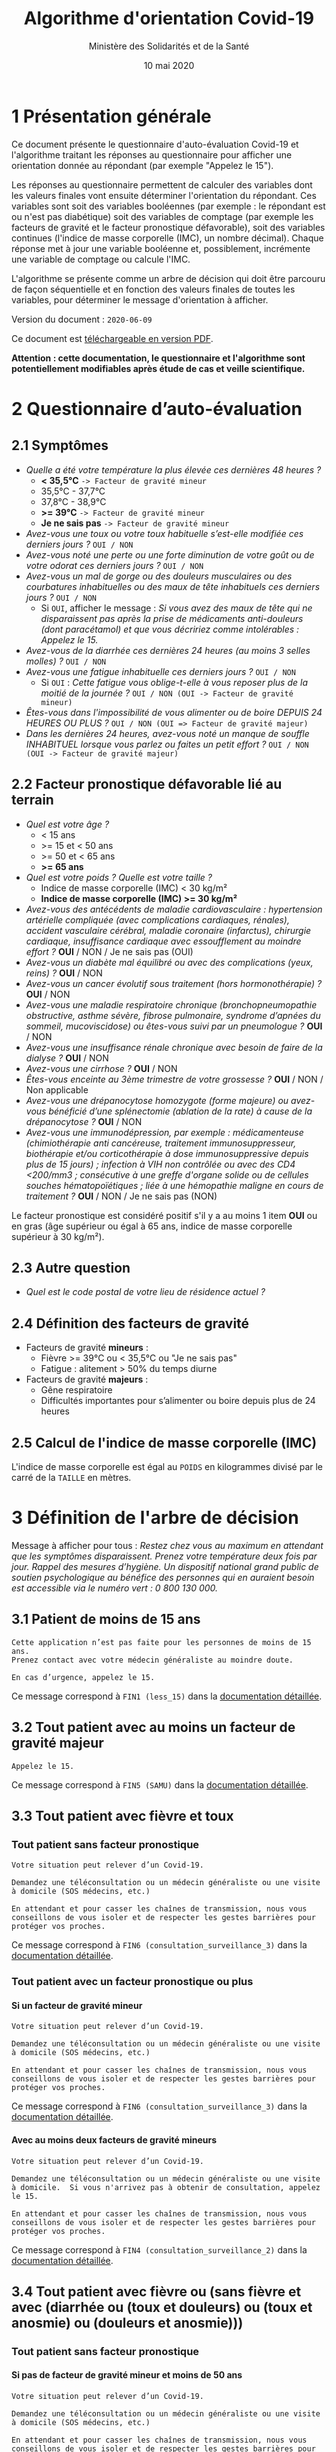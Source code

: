 #+title: Algorithme d'orientation Covid-19
#+author: Ministère des Solidarités et de la Santé
#+date: 10 mai 2020
#+options: toc:2 H:4

* 1 Présentation générale

Ce document présente le questionnaire d'auto-évaluation Covid-19 et
l'algorithme traitant les réponses au questionnaire pour afficher une
orientation donnée au répondant (par exemple "Appelez le 15").

Les réponses au questionnaire permettent de calculer des variables
dont les valeurs finales vont ensuite déterminer l'orientation du
répondant.  Ces variables sont soit des variables booléennes (par
exemple : le répondant est ou n'est pas diabétique) soit des variables
de comptage (par exemple les facteurs de gravité et le facteur
pronostique défavorable), soit des variables continues (l'indice de
masse corporelle (IMC), un nombre décimal).  Chaque réponse met à jour
une variable booléenne et, possiblement, incrémente une variable de
comptage ou calcule l'IMC.

L'algorithme se présente comme un arbre de décision qui doit être
parcouru de façon séquentielle et en fonction des valeurs finales de
toutes les variables, pour déterminer le message d'orientation à
afficher.

Version du document : =2020-06-09=

Ce document est [[https://esante.gouv.fr/algorithme-orientation][téléchargeable en version PDF]].

*Attention : cette documentation, le questionnaire et l'algorithme sont potentiellement modifiables après étude de cas et veille scientifique.*

* 2 Questionnaire d’auto-évaluation

** 2.1 Symptômes

- /Quelle a été votre température la plus élevée ces dernières 48 heures ?/
  - *< 35,5°C* =-> Facteur de gravité mineur=
  - 35,5°C - 37,7°C
  - 37,8°C - 38,9°C
  - *>= 39°C* =-> Facteur de gravité mineur=
  - *Je ne sais pas* =-> Facteur de gravité mineur=
- /Avez-vous une toux ou votre toux habituelle s’est-elle modifiée ces derniers jours ?/ =OUI / NON=
- /Avez-vous noté une perte ou une forte diminution de votre goût ou de votre odorat ces derniers jours ?/ =OUI / NON=
- /Avez-vous un mal de gorge ou des douleurs musculaires ou des courbatures inhabituelles ou des maux de tête inhabituels ces derniers jours ?/ =OUI / NON=
  - Si =OUI=, afficher le message : /Si vous avez des maux de tête qui ne disparaissent pas après la prise de médicaments anti-douleurs (dont paracétamol) et que vous décririez comme intolérables : Appelez le 15./
- /Avez-vous de la diarrhée ces dernières 24 heures (au moins 3 selles molles) ?/ =OUI / NON=
- /Avez-vous une fatigue inhabituelle ces derniers jours ?/ =OUI / NON=
  - Si =OUI= : /Cette fatigue vous oblige-t-elle à vous reposer plus de la moitié de la journée ?/ =OUI / NON (OUI -> Facteur de gravité mineur)=
- /Êtes-vous dans l'impossibilité de vous alimenter ou de boire DEPUIS 24 HEURES OU PLUS ?/ =OUI / NON (OUI => Facteur de gravité majeur)=
- /Dans les dernières 24 heures, avez-vous noté un manque de souffle INHABITUEL lorsque vous parlez ou faites un petit effort ?/ =OUI / NON (OUI -> Facteur de gravité majeur)=

** 2.2 Facteur pronostique défavorable lié au terrain

- /Quel est votre âge ?/
  - < 15 ans
  - >= 15 et < 50 ans
  - >= 50 et < 65 ans
  - *>= 65 ans*
- /Quel est votre poids ? Quelle est votre taille ?/
  - Indice de masse corporelle (IMC) < 30 kg/m²
  - *Indice de masse corporelle (IMC) >= 30 kg/m²*
- /Avez-vous des antécédents de maladie cardiovasculaire : hypertension artérielle compliquée (avec complications cardiaques, rénales), accident vasculaire cérébral, maladie coronaire (infarctus), chirurgie cardiaque, insuffisance cardiaque avec essoufflement au moindre effort ?/ *OUI* / NON / Je ne sais pas (OUI)
- /Avez-vous un diabète mal équilibré ou avec des complications (yeux, reins) ?/ *OUI* / NON
- /Avez-vous un cancer évolutif sous traitement (hors hormonothérapie) ?/ *OUI* / NON
- /Avez-vous une maladie respiratoire chronique (bronchopneumopathie obstructive, asthme sévère, fibrose pulmonaire, syndrome d’apnées du sommeil, mucoviscidose) ou êtes-vous suivi par un pneumologue ?/ *OUI* / NON
- /Avez-vous une insuffisance rénale chronique avec besoin de faire de la dialyse ?/ *OUI* / NON
- /Avez-vous une cirrhose ?/ *OUI* / NON
- /Êtes-vous enceinte au 3ème trimestre de votre grossesse ?/ *OUI* / NON / Non applicable
- /Avez-vous une drépanocytose homozygote (forme majeure) ou avez-vous bénéficié d’une splénectomie (ablation de la rate) à cause de la drépanocytose ?/ *OUI* / NON
- /Avez-vous une immunodépression, par exemple : médicamenteuse (chimiothérapie anti cancéreuse, traitement immunosuppresseur, biothérapie et/ou corticothérapie à dose immunosuppressive depuis plus de 15 jours) ; infection à VIH non contrôlée ou avec des CD4 <200/mm3 ; consécutive à une greffe d'organe solide ou de cellules souches hématopoïétiques ; liée à une hémopathie maligne en cours de traitement ?/ *OUI* / NON / Je ne sais pas (NON)

Le facteur pronostique est considéré positif s'il y a au moins 1 item *OUI* ou en gras (âge supérieur ou égal à 65 ans, indice de masse corporelle supérieur à 30 kg/m²).

** 2.3 Autre question

- /Quel est le code postal de votre lieu de résidence actuel ?/

** 2.4 Définition des facteurs de gravité

- Facteurs de gravité *mineurs* :
  - Fièvre >= 39°C ou < 35,5°C ou "Je ne sais pas"
  - Fatigue : alitement > 50% du temps diurne

- Facteurs de gravité *majeurs* :
  - Gêne respiratoire
  - Difficultés importantes pour s’alimenter ou boire depuis plus de 24 heures

** 2.5 Calcul de l'indice de masse corporelle (IMC)

L'indice de masse corporelle est égal au =POIDS= en kilogrammes divisé par le carré de la =TAILLE= en mètres.

* 3 Définition de l'arbre de décision

Message à afficher pour tous : /Restez chez vous au maximum en attendant que les symptômes disparaissent. Prenez votre température deux fois par jour. Rappel des mesures d’hygiène. Un dispositif national grand public de soutien psychologique au bénéfice des personnes qui en auraient besoin est accessible via le numéro vert : 0 800 130 000./

** 3.1 Patient de moins de 15 ans

: Cette application n’est pas faite pour les personnes de moins de 15 ans.
: Prenez contact avec votre médecin généraliste au moindre doute.
:
: En cas d’urgence, appelez le 15.

Ce message correspond à =FIN1 (less_15)= dans la [[https://github.com/Delegation-numerique-en-sante/covid19-algorithme-orientation/blob/master/pseudo-code.org#messages-dorientation-possibles][documentation détaillée]].

** 3.2 Tout patient avec au moins un facteur de gravité majeur

=Appelez le 15.=

Ce message correspond à =FIN5 (SAMU)= dans la [[https://github.com/Delegation-numerique-en-sante/covid19-algorithme-orientation/blob/master/pseudo-code.org#messages-dorientation-possibles][documentation détaillée]].

** 3.3 Tout patient avec fièvre et toux
*** Tout patient sans facteur pronostique

: Votre situation peut relever d’un Covid-19.
:
: Demandez une téléconsultation ou un médecin généraliste ou une visite
: à domicile (SOS médecins, etc.)
:
: En attendant et pour casser les chaînes de transmission, nous vous
: conseillons de vous isoler et de respecter les gestes barrières pour
: protéger vos proches.

Ce message correspond à =FIN6 (consultation_surveillance_3)= dans la [[https://github.com/Delegation-numerique-en-sante/covid19-algorithme-orientation/blob/master/pseudo-code.org#messages-dorientation-possibles][documentation détaillée]].

*** Tout patient avec un facteur pronostique ou plus

**** Si un facteur de gravité mineur

: Votre situation peut relever d’un Covid-19.
:
: Demandez une téléconsultation ou un médecin généraliste ou une visite
: à domicile (SOS médecins, etc.)
:
: En attendant et pour casser les chaînes de transmission, nous vous
: conseillons de vous isoler et de respecter les gestes barrières pour
: protéger vos proches.

Ce message correspond à =FIN6 (consultation_surveillance_3)= dans la [[https://github.com/Delegation-numerique-en-sante/covid19-algorithme-orientation/blob/master/pseudo-code.org#messages-dorientation-possibles][documentation détaillée]].

**** Avec au moins deux facteurs de gravité mineurs

: Votre situation peut relever d’un Covid-19.
:
: Demandez une téléconsultation ou un médecin généraliste ou une visite
: à domicile.  Si vous n'arrivez pas à obtenir de consultation, appelez
: le 15.
:
: En attendant et pour casser les chaînes de transmission, nous vous
: conseillons de vous isoler et de respecter les gestes barrières pour
: protéger vos proches.

Ce message correspond à =FIN4 (consultation_surveillance_2)= dans la [[https://github.com/Delegation-numerique-en-sante/covid19-algorithme-orientation/blob/master/pseudo-code.org#messages-dorientation-possibles][documentation détaillée]].

** 3.4 Tout patient avec fièvre ou (sans fièvre et avec (diarrhée ou (toux et douleurs) ou (toux et anosmie) ou (douleurs et anosmie)))
*** Tout patient sans facteur pronostique
**** Si pas de facteur de gravité mineur et moins de 50 ans

: Votre situation peut relever d’un Covid-19.
: 
: Demandez une téléconsultation ou un médecin généraliste ou une visite
: à domicile (SOS médecins, etc.)
: 
: En attendant et pour casser les chaînes de transmission, nous vous
: conseillons de vous isoler et de respecter les gestes barrières pour
: protéger vos proches.

Ce message correspond à =FIN6 (consultation_surveillance_3)= dans la [[https://github.com/Delegation-numerique-en-sante/covid19-algorithme-orientation/blob/master/pseudo-code.org#messages-dorientation-possibles][documentation détaillée]].

**** Si pas de facteur de gravité mineur et 50 ans ou plus

: Votre situation peut relever d’un Covid-19.
: 
: Demandez une téléconsultation ou un médecin généraliste ou une visite à domicile.
: 
: Appelez le 15 si une gêne respiratoire ou des difficultés importantes
: pour vous alimenter ou boire apparaissent pendant plus de 24 heures.
: 
: En attendant et pour casser les chaînes de transmission, nous vous
: conseillons de vous isoler et de respecter les gestes barrières pour
: protéger vos proches.

Ce message correspond à =FIN3 (consultation_surveillance_1)= dans la [[https://github.com/Delegation-numerique-en-sante/covid19-algorithme-orientation/blob/master/pseudo-code.org#messages-dorientation-possibles][documentation détaillée]].

**** Si 1 ou plusieurs facteurs de gravité mineurs

: Votre situation peut relever d’un Covid-19.
:
: Demandez une téléconsultation ou un médecin généraliste ou une visite
: à domicile.
: 
: Appelez le 15 si une gêne respiratoire ou des difficultés importantes
: pour vous alimenter ou boire apparaissent pendant plus de 24 heures.
: 
: En attendant et pour casser les chaînes de transmission, nous vous
: conseillons de vous isoler et de respecter les gestes barrières pour
: protéger vos proches.

Ce message correspond à =FIN3 (consultation_surveillance_1)= dans la [[https://github.com/Delegation-numerique-en-sante/covid19-algorithme-orientation/blob/master/pseudo-code.org#messages-dorientation-possibles][documentation détaillée]].

*** Tout patient avec un facteur pronostique ou plus

**** Si zéro ou un facteur de gravité mineur

: Votre situation peut relever d’un Covid-19.
:
: Demandez une téléconsultation ou un médecin généraliste ou une visite
: à domicile.
: 
: Appelez le 15 si une gêne respiratoire ou des difficultés importantes
: pour vous alimenter ou boire apparaissent pendant plus de 24 heures.
: 
: En attendant et pour casser les chaînes de transmission, nous vous
: conseillons de vous isoler et de respecter les gestes barrières pour
: protéger vos proches.

Ce message correspond à =FIN3 (consultation_surveillance_1)= dans la [[https://github.com/Delegation-numerique-en-sante/covid19-algorithme-orientation/blob/master/pseudo-code.org#messages-dorientation-possibles][documentation détaillée]].

**** Si au moins deux facteurs de gravité mineurs

: Votre situation peut relever d’un Covid-19.
:
: Demandez une téléconsultation ou un médecin généraliste ou une visite
: à domicile.
: 
: Si vous n'arrivez pas à obtenir de consultation, appelez le 15.
: 
: En attendant et pour casser les chaînes de transmission, nous vous
: conseillons de vous isoler et de respecter les gestes barrières pour
: protéger vos proches.

Ce message correspond à =FIN4 (consultation_surveillance_2)= dans la [[https://github.com/Delegation-numerique-en-sante/covid19-algorithme-orientation/blob/master/pseudo-code.org#messages-dorientation-possibles][documentation détaillée]].

# Pour tout patient orienté vers une téléconsultation ou médecin généraliste : préciser "appelez le 15 si une gêne respiratoire ou des difficultés importantes pour s’alimenter ou boire pendant plus de 24 heures apparaissent".

** 3.5 Tout patient sans fièvre avec un seul symptôme parmi toux, douleurs, anosmie

*** Au moins un facteur pronostique

: Votre situation peut relever d’un Covid-19.
: 
: Demandez une téléconsultation ou un médecin généraliste.
: 
: Au moindre doute, appelez le 15. En attendant et pour casser les
: chaînes de transmission, nous vous conseillons de vous isoler et de
: respecter les gestes barrières pour protéger vos proches.

Ce message correspond à =FIN7 (consultation_surveillance_4)= dans la [[https://github.com/Delegation-numerique-en-sante/covid19-algorithme-orientation/blob/master/pseudo-code.org#messages-dorientation-possibles][documentation détaillée]].

*** Pas de facteur pronostique

: Votre situation peut relever d’un Covid-19.
: 
: Demandez une téléconsultation ou un médecin généraliste ou une visite
: à domicile (SOS médecins, etc.)
: 
: En attendant et pour casser les chaînes de transmission, nous vous
: conseillons de vous isoler et de respecter les gestes barrières pour
: protéger vos proches.

Ce message correspond à =FIN6 (consultation_surveillance_3)= dans la [[https://github.com/Delegation-numerique-en-sante/covid19-algorithme-orientation/blob/master/pseudo-code.org#messages-dorientation-possibles][documentation détaillée]].

** 3.6 Tout patient sans fièvre ni aucun autre symptôme

: Votre situation ne relève probablement pas du Covid-19.
:
: N’hésitez pas à contacter votre médecin en cas de doute.
:
: Vous pouvez refaire le test en cas de nouveau symptôme pour réévaluer
: la situation.
:
: Pour toute information concernant le Covid-19, composer le 0 800 130 000.

Ce message correspond à =FIN8 (surveillance)= dans la [[https://github.com/Delegation-numerique-en-sante/covid19-algorithme-orientation/blob/master/pseudo-code.org#messages-dorientation-possibles][documentation détaillée]].

* 4 Diagramme de l'arbre de décision

#+HTML: <a href="https://raw.githubusercontent.com/Delegation-numerique-en-sante/covid19-algorithme-orientation/master/diagramme-algorithme-orientation-covid19.png"><img src="https://raw.githubusercontent.com/Delegation-numerique-en-sante/covid19-algorithme-orientation/master/diagramme-algorithme-orientation-covid19.png" alg="Diagramme de l'arbre de décision pour l'algorithme d'orientation Covid-19" /></a>

